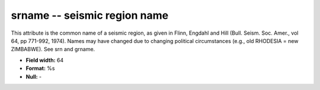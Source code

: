 .. _css3.1-srname_attributes:

**srname** -- seismic region name
---------------------------------

This attribute is the common name of a seismic region, as
given in Flinn, Engdahl and Hill (Bull.  Seism.  Soc.
Amer., vol 64, pp 771-992, 1974).  Names may have changed
due to changing political circumstances (e.g., old
RHODESIA = new ZIMBABWE).  See srn and grname.

* **Field width:** 64
* **Format:** %s
* **Null:** -
